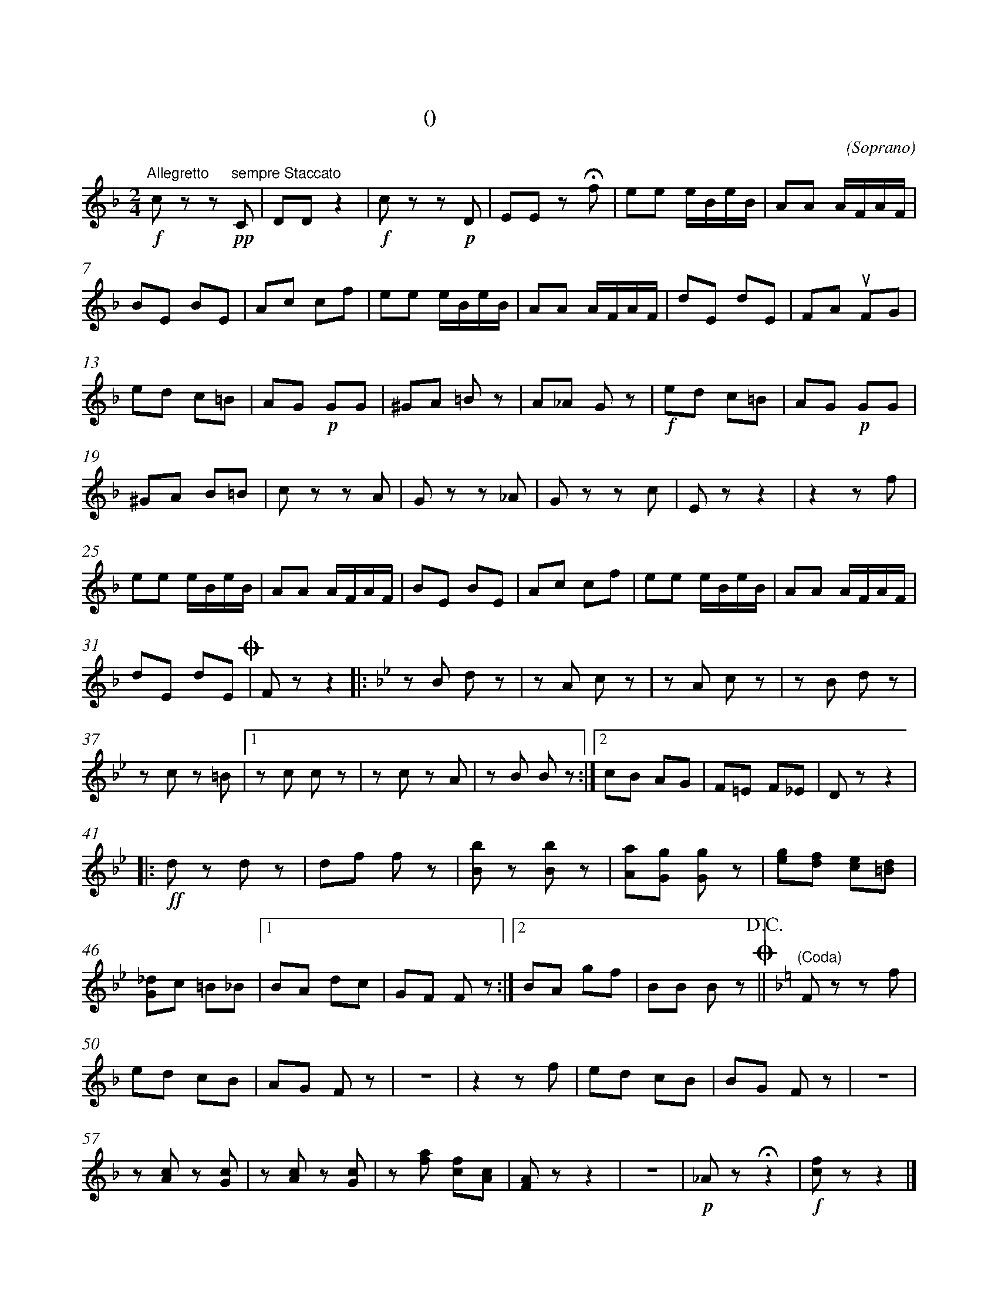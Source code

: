 X:0
T:拨弦波尔卡
T:(混声无伴奏合唱)
C:(Soprano)
M:2/4
K:F
L:1/8
%abc-charset utf-8
%%measurefirst 1
%%measurenb	0      
% 1 - 6
"Allegretto"+f+c z z +pp+"sempre Staccato"C 	| DD z2 		| +f+c z z +p+D 	| EE z +fermata+f	| ee e/2B/2e/2B/2 	| AA A/2F/2A/2F/2 	|
% 7 - 12
BE BE 		| Ac cf 	| ee e/2B/2e/2B/2 		| AA A/2F/2A/2F/2 			| dE dE	| FA +upbow+FG |
% 13 - 18
ed c=B 		| AG +p+GG 	| ^GA =B z 	| A_A G	z 	| +f+ed c=B 	| AG +p+GG	|
% 19 - 24
^GA B=B 	| c z z A	| G z z _A 	| G z z c 	| E z z2 		| z2 z f	|
% 25 - 30
ee e/2B/2e/2B/2 		| AA A/2F/2A/2F/2 		| BE BE 		| Ac cf 	| ee e/2B/2e/2B/2	| AA A/2F/2A/2F/2 	|
% 31 - 32
dE dE 	+coda+| F z z2	\
K:Bb
% 33 - 36
|:z B d z 	| z A c z 	| z A c z 	| z B d z 	|
% 37 - 40
z c z =B 	|1 z c c z 	| z c z A	| z B B z 	:|2 cB AG 	| F=E F_E| D z z2	|
% 41 - 45
|:+ff+d z d z 	| df f z 	| [Bb] z [Bb] z 	| [Aa][Gg] [Gg] z 	| [eg][df] [ce][=Bd]	|
% 46 - 48
[G_d]c =B_B 	|1 BA dc 	| GF F z 	:|2 BA gf | BB B z +coda++D.C.+||\
K:F
% 49
"(Coda)"F z z f	|
% 50 - 56
ed cB 			| AG F z 		| z4	 			| z2 z f 		| ed cB 	| BG F z | z4	 	|
% 57 - 63
z [Ac] z [Gc]	| z [Ac] z [Gc]	| z [fa] [cf][Ac] 	| [FA] z z2	 	| z4		|+p+ _A z +fermata+ z2 	|+f+[cf] z z2 |]